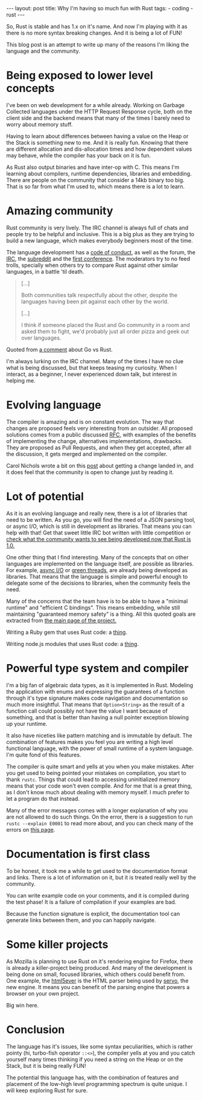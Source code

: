 #+OPTIONS: toc:nil
#+begin_html
---
layout: post
title: Why I'm having so much fun with Rust
tags:
- coding
- rust
---
#+end_html

So, Rust is stable and has 1.x on it's name. And now I'm playing with
it as there is no more syntax breaking changes. And it is being a lot
of FUN!

This blog post is an attempt to write up many of the reasons I'm
liking the language and the community.

* Being exposed to lower level concepts
  I've been on web development for a while already. Working on Garbage
  Collected languages under the HTTP Request Response cycle, both on
  the client side and the backend means that many of the times I
  barely need to worry about memory stuff.
  
  Having to learn about differences between having a value on the Heap
  or the Stack is something new to me. And it is really fun. Knowing
  that there are different allocation and dis-allocation times and how
  dependent values may behave, while the compiler has your back on it
  is fun.
  
  As Rust also output binaries and have inter-op with C. This means I'm
  learning about compilers, runtime dependencies, libraries and
  embedding. There are people on the community that consider a 14kb
  binary too big. That is so far from what I'm used to, which means
  there is a lot to learn.
  
* Amazing community
  Rust community is very lively. The IRC channel is always full of
  chats and people try to be helpful and inclusive. This is a big plus
  as they are trying to build a new language, which makes everybody
  beginners most of the time.
  
  The language development has a [[https://www.rust-lang.org/conduct.html][code of conduct]], as well as the
  forum, the [[https://chat.mibbit.com/?server%3Dirc.mozilla.org&channel%3D%2523rust][IRC]], the [[http://rustcamp.com/conduct.htmlLink:%20http://rustcamp.com/conduct.html][subreddit]] and the [[http://rustcamp.com/conduct.html][first conference]]. The
  moderators try to no feed trolls, specially when others try to
  compare Rust against other similar languages, in a battle 'til death.
  
  #+begin_quote
  [...]

  Both communities talk respectfully about the other, despite the languages having been pit against each other by the world.

  [...]

  I think if someone placed the Rust and Go community in a room and asked them to fight, we'd probably just all order pizza and geek out over languages.
  #+end_quote

  Quoted from [[https://www.reddit.com/r/rust/comments/3cj69b/why_go_and_rust_are_competitors/csw5t5v][a comment]] about Go vs Rust.
  
  I'm always lurking on the IRC channel. Many of the times I have no
  clue what is being discussed, but that keeps teasing my curiosity.
  When I interact, as a beginner, I never experienced down talk, but
  interest in helping me.
  
* Evolving language
  
  The compiler is amazing and is on constant evolution.
  The way that changes are proposed feels very interesting from an
  outsider. All proposed solutions comes from a public discussed [[https://github.com/rust-lang/rfcs][RFC]],
  with examples of the benefits of implementing the change, alternatives
  implementations, drawbacks. They are proposed as Pull Requests, and
  when they get accepted, after all the discussion, it gets merged and
  implemented on the compiler.
  
  Carol Nichols wrote a bit on this [[http://carol-nichols.com/2015/08/01/rustc-discovery/][post]] about getting a change landed
  in, and it does feel that the community is open to change just by
  reading it.
  
* Lot of potential
  
  As it is an evolving language and really new, there is a lot of
  libraries that need to be written. As you go, you will find the need
  of a JSON parsing tool, or async I/O, which is still in development
  as libraries. That means you can help with that! Get that sweet
  little IRC bot written with little competition or [[https://users.rust-lang.org/t/survey-what-libraries-would-you-like-to-see-in-the-future/2234][check what the
  community wants to see being developed now that Rust is 1.0.]]
  
  One other thing that I find interesting. Many of the concepts that
  on other languages are implemented on the language itself, are
  possible as libraries. For example, [[https://github.com/carllerche/mio][async I/O]] or [[https://github.com/BurntSushi/chan][green threads]], are
  already being developed as libraries. That means that the language
  is simple and powerful enough to delegate some of the decisions to
  libraries, when the community feels the need.
  
  Many of the concerns that the team have is to be able to have a
  "minimal runtime" and "efficient C bindings". This means embedding,
  while still maintaining "guaranteed memory safety" is a
  thing. All this quoted goals are extracted from [[https://www.rust-lang.org/][the main page of the
  project.]]
  
  Writing a Ruby gem that uses Rust code: a [[http://blog.skylight.io/bending-the-curve-writing-safe-fast-native-gems-with-rust/][thing]].

  Writing node.js modules that uses Rust code: a [[https://blog.risingstack.com/how-to-use-rust-with-node-when-performance-matters/][thing]].
  
* Powerful type system and compiler
  
  I'm a big fan of algebraic data types, as it is implemented in
  Rust. Modeling the application with enums and expressing the
  guarantees of a function through it's type signature makes code
  navigation and documentation so much more insightful. That means
  that ~Option<String>~ as the result of a function call could
  possibly not have the value I want because of something, and that is
  better than having a null pointer exception blowing up your runtime.
  
  It also have niceties like pattern matching and is immutable by
  default. The combination of features makes you feel you are writing
  a high level functional language, with the power of small runtime
  of a system language. I'm quite fond of this features.
  
  The compiler is quite smart and yells at you when you make
  mistakes. After you get used to being pointed your mistakes on
  compilation, you start to thank =rustc=. Things that could lead to
  accessing uninitialized memory means that your code won't even
  compile. And for me that is a great thing, as I don't know much
  about dealing with memory myself. I much prefer to let a program do
  that instead.
  
  Many of the error messages comes with a longer explanation of why
  you are not allowed to do such things. On the error, there is a
  suggestion to run ~rustc --explain E0001~ to read more about, and
  you can check many of the errors on [[http://doc.rust-lang.org/error-index.html][this page]].
  
* Documentation is first class
  
  To be honest, it took me a while to get used to the documentation
  format and links. There is a lot of information on it, but it is
  treated really well by the community.
  
  You can write example code on your comments, and it is compiled
  during the test phase! It is a failure of compilation if your
  examples are bad.
  
  Because the function signature is explicit, the documentation tool
  can generate links between them, and you can happily navigate.
  
* Some killer projects
  
  As Mozilla is planning to use Rust on it's rendering engine for
  Firefox, there is already a killer-project being produced. And many
  of the development is being done on small, focused libraries, which
  others could benefit from. One example, the [[https://github.com/servo/html5ever][html5ever]] is the HTML
  parser being used by [[https://github.com/servo/servo][servo]], the new engine. It means you can benefit
  of the parsing engine that powers a browser on your own project.
  
  Big win here.
  
* Conclusion
  
  The language has it's issues, like some syntax peculiarities, which
  is rather pointy (hi, turbo-fish operator ~::<>~), the compiler yells
  at you and you catch yourself many times thinking if you need a
  string on the Heap or on the Stack, but it is being really FUN!
  
  The potential this language has, with the combination of features
  and placement of the low-high level programming spectrum is quite
  unique. I will keep exploring Rust for sure.
